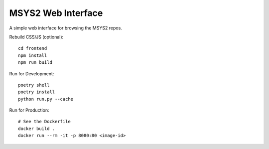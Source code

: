 MSYS2 Web Interface
===================

A simple web interface for browsing the MSYS2 repos.

Rebuild CSS/JS (optional)::

    cd frontend
    npm install
    npm run build

Run for Development::

    poetry shell
    poetry install
    python run.py --cache

Run for Production::

    # See the Dockerfile
    docker build .
    docker run --rm -it -p 8080:80 <image-id>
